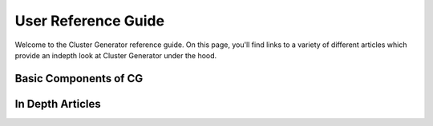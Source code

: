 .. _reference_guide:

User Reference Guide
====================

Welcome to the Cluster Generator reference guide. On this page, you'll find links to a variety of different articles
which provide an indepth look at Cluster Generator under the hood.

Basic Components of CG
----------------------

.. card-carousel:: 4

    .. card:: Radial Profiles
        :link: radial_profiles
        :link-type: doc

        Radial profiles are the basis on which all of the models in cluster generator are built.

        +++

        **Read Time:** 10 minutes

    .. card:: Cluster Models
        :link: models
        :link-type: doc

        Learn more about the central :py:class:`model.ClusterModel` class and all it can provide for
        your workflow.

        +++

        **Read Time:** 30 minutes

    .. card:: Codes
        :link: codes
        :link-type: doc

        Learn about the available simulation codes that Cluster Generator can generate ICs for!

        +++

        **Read Time:** 10 minutes

    .. card:: Collections
        :link: collections
        :link-type: doc

        Read about the clusters that are pre-built in the Cluster Generator package.

        +++

        **Read Time:** 10 minutes

    .. card:: Particles
        :link: particles
        :link-type: doc

        Learn more about the particle initial conditions available in CG.

        +++

        **Read Time:** 10 minutes

    .. card:: Initial Conditions
        :link: collections
        :link-type: doc

        Interested in learning more about how the :py:class:`ics.ClusterICs` class operates? Here's your guide!

        +++

        **Read Time:** 10 minutes

In Depth Articles
-----------------

.. card-carousel:: 4

    .. card:: Correcting Non-Physical Regions
        :link: correction
        :link-type: doc

        Learn about what goes on behind the hood when you use the :py:mod:`correction` module.

        +++

        **Read Time:** 10 minutes

    .. card:: NPRs - Numerical Analysis
        :link: correction_methods
        :link-type: doc

        Go all in on the correction algorithms and learn about the underlying mathematical algorithms that
        are used to correct non-physical regions.

        +++

        **Read Time:** 30 minutes

    .. card:: Fields
        :link: fields
        :link-type: doc

        Learn to use magnetic fields in your simulations!

        +++

        **Read Time:** 10 minutes

